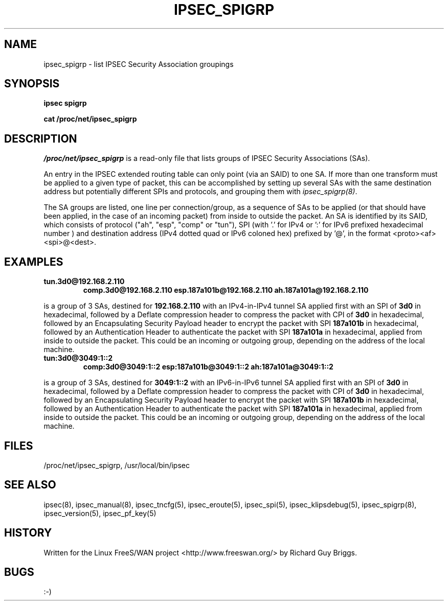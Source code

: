 .TH IPSEC_SPIGRP 5 "27 Jun 2000"
.\"
.\" RCSID $Id: spigrp.5,v 1.1.1.2 2005/03/28 06:57:42 sparq Exp $
.\"
.SH NAME
ipsec_spigrp \- list IPSEC Security Association groupings
.SH SYNOPSIS
.B ipsec
.B spigrp
.PP
.B cat
.B /proc/net/ipsec_spigrp
.PP
.SH DESCRIPTION
.I /proc/net/ipsec_spigrp
is a read-only file that lists groups of IPSEC Security Associations
(SAs).
.PP
An entry in the IPSEC extended routing table can only point (via an
SAID) to one SA.  If more than one transform must be applied to a given
type of packet, this can be accomplished by setting up several SAs with
the same destination address but potentially different SPIs and
protocols, and grouping them with
.IR ipsec_spigrp(8) .
.PP
The SA groups are listed, one line per connection/group, as a sequence
of SAs to be applied (or that should have been applied, in the case of
an incoming packet) from inside to outside the packet.  An SA is
identified by its SAID, which consists of protocol ("ah", "esp", "comp" or
"tun"), SPI (with '.' for IPv4 or ':' for IPv6 prefixed hexadecimal number ) and destination address
(IPv4 dotted quad or IPv6 coloned hex) prefixed by '@', in the format <proto><af><spi>@<dest>.
.SH EXAMPLES
.TP
.B tun.3d0@192.168.2.110
.B comp.3d0@192.168.2.110
.B esp.187a101b@192.168.2.110
.B ah.187a101a@192.168.2.110 
.LP
is a group of 3 SAs, destined for 
.BR 192.168.2.110
with an IPv4-in-IPv4 tunnel SA applied first with an SPI of
.BR 3d0
in hexadecimal, followed by a Deflate compression header to compress
the packet with CPI of
.BR 3d0
in hexadecimal, followed by an Encapsulating Security Payload header to
encrypt the packet with SPI
.BR 187a101b
in hexadecimal, followed by an Authentication Header to authenticate the
packet with SPI
.BR 187a101a
in hexadecimal, applied from inside to outside the packet.  This could
be an incoming or outgoing group, depending on the address of the local
machine.
.LP
.TP
.B tun:3d0@3049:1::2
.B comp:3d0@3049:1::2
.B esp:187a101b@3049:1::2
.B ah:187a101a@3049:1::2 
.LP
is a group of 3 SAs, destined for 
.BR 3049:1::2
with an IPv6-in-IPv6 tunnel SA applied first with an SPI of
.BR 3d0
in hexadecimal, followed by a Deflate compression header to compress
the packet with CPI of
.BR 3d0
in hexadecimal, followed by an Encapsulating Security Payload header to
encrypt the packet with SPI
.BR 187a101b
in hexadecimal, followed by an Authentication Header to authenticate the
packet with SPI
.BR 187a101a
in hexadecimal, applied from inside to outside the packet.  This could
be an incoming or outgoing group, depending on the address of the local
machine.
.LP
.SH FILES
/proc/net/ipsec_spigrp, /usr/local/bin/ipsec
.SH "SEE ALSO"
ipsec(8), ipsec_manual(8), ipsec_tncfg(5), ipsec_eroute(5),
ipsec_spi(5), ipsec_klipsdebug(5), ipsec_spigrp(8), ipsec_version(5),
ipsec_pf_key(5)
.SH HISTORY
Written for the Linux FreeS/WAN project
<http://www.freeswan.org/>
by Richard Guy Briggs.
.SH BUGS
:-)
.\"
.\" $Log: spigrp.5,v $
.\" Revision 1.1.1.2  2005/03/28 06:57:42  sparq
.\" - GuangZhou release v1.00.57
.\"
.\" Revision 1.1.1.1  2004/07/26 01:39:26  sparq
.\" Mirror v0.01.9 release from K.C division of CyberTAN.
.\"
.\" Revision 1.1.1.1  2002/09/05 03:13:19  ken
.\" 1.98b
.\"
.\" Revision 1.5  2000/09/17 18:56:48  rgb
.\" Added IPCOMP support.
.\"
.\" Revision 1.4  2000/09/13 15:54:32  rgb
.\" Added Gerhard's ipv6 updates.
.\"
.\" Revision 1.3  2000/06/30 18:21:55  rgb
.\" Update SEE ALSO sections to include ipsec_version(5) and ipsec_pf_key(5)
.\" and correct FILES sections to no longer refer to /dev/ipsec which has
.\" been removed since PF_KEY does not use it.
.\"
.\" Revision 1.2  2000/06/28 12:44:12  henry
.\" format touchup
.\"
.\" Revision 1.1  2000/06/28 05:43:00  rgb
.\" Added manpages for all 5 klips utils.
.\"
.\"
